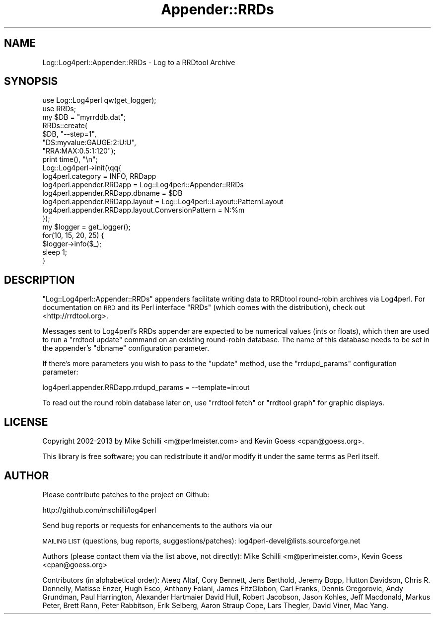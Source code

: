 .\" Automatically generated by Pod::Man 4.14 (Pod::Simple 3.43)
.\"
.\" Standard preamble:
.\" ========================================================================
.de Sp \" Vertical space (when we can't use .PP)
.if t .sp .5v
.if n .sp
..
.de Vb \" Begin verbatim text
.ft CW
.nf
.ne \\$1
..
.de Ve \" End verbatim text
.ft R
.fi
..
.\" Set up some character translations and predefined strings.  \*(-- will
.\" give an unbreakable dash, \*(PI will give pi, \*(L" will give a left
.\" double quote, and \*(R" will give a right double quote.  \*(C+ will
.\" give a nicer C++.  Capital omega is used to do unbreakable dashes and
.\" therefore won't be available.  \*(C` and \*(C' expand to `' in nroff,
.\" nothing in troff, for use with C<>.
.tr \(*W-
.ds C+ C\v'-.1v'\h'-1p'\s-2+\h'-1p'+\s0\v'.1v'\h'-1p'
.ie n \{\
.    ds -- \(*W-
.    ds PI pi
.    if (\n(.H=4u)&(1m=24u) .ds -- \(*W\h'-12u'\(*W\h'-12u'-\" diablo 10 pitch
.    if (\n(.H=4u)&(1m=20u) .ds -- \(*W\h'-12u'\(*W\h'-8u'-\"  diablo 12 pitch
.    ds L" ""
.    ds R" ""
.    ds C` ""
.    ds C' ""
'br\}
.el\{\
.    ds -- \|\(em\|
.    ds PI \(*p
.    ds L" ``
.    ds R" ''
.    ds C`
.    ds C'
'br\}
.\"
.\" Escape single quotes in literal strings from groff's Unicode transform.
.ie \n(.g .ds Aq \(aq
.el       .ds Aq '
.\"
.\" If the F register is >0, we'll generate index entries on stderr for
.\" titles (.TH), headers (.SH), subsections (.SS), items (.Ip), and index
.\" entries marked with X<> in POD.  Of course, you'll have to process the
.\" output yourself in some meaningful fashion.
.\"
.\" Avoid warning from groff about undefined register 'F'.
.de IX
..
.nr rF 0
.if \n(.g .if rF .nr rF 1
.if (\n(rF:(\n(.g==0)) \{\
.    if \nF \{\
.        de IX
.        tm Index:\\$1\t\\n%\t"\\$2"
..
.        if !\nF==2 \{\
.            nr % 0
.            nr F 2
.        \}
.    \}
.\}
.rr rF
.\" ========================================================================
.\"
.IX Title "Appender::RRDs 3"
.TH Appender::RRDs 3 "2020-07-22" "perl v5.36.0" "User Contributed Perl Documentation"
.\" For nroff, turn off justification.  Always turn off hyphenation; it makes
.\" way too many mistakes in technical documents.
.if n .ad l
.nh
.SH "NAME"
Log::Log4perl::Appender::RRDs \- Log to a RRDtool Archive
.SH "SYNOPSIS"
.IX Header "SYNOPSIS"
.Vb 2
\&    use Log::Log4perl qw(get_logger);
\&    use RRDs;
\&    
\&    my $DB = "myrrddb.dat";
\&    
\&    RRDs::create(
\&      $DB, "\-\-step=1",
\&      "DS:myvalue:GAUGE:2:U:U",
\&      "RRA:MAX:0.5:1:120");
\&    
\&    print time(), "\en";
\&    
\&    Log::Log4perl\->init(\eqq{
\&      log4perl.category = INFO, RRDapp
\&      log4perl.appender.RRDapp = Log::Log4perl::Appender::RRDs
\&      log4perl.appender.RRDapp.dbname = $DB
\&      log4perl.appender.RRDapp.layout = Log::Log4perl::Layout::PatternLayout
\&      log4perl.appender.RRDapp.layout.ConversionPattern = N:%m
\&    });
\&    
\&    my $logger = get_logger();
\&    
\&    for(10, 15, 20, 25) {
\&        $logger\->info($_);
\&        sleep 1;
\&    }
.Ve
.SH "DESCRIPTION"
.IX Header "DESCRIPTION"
\&\f(CW\*(C`Log::Log4perl::Appender::RRDs\*(C'\fR appenders facilitate writing data
to RRDtool round-robin archives via Log4perl. For documentation
on \s-1RRD\s0 and its Perl interface \f(CW\*(C`RRDs\*(C'\fR (which comes with the distribution),
check out <http://rrdtool.org>.
.PP
Messages sent to Log4perl's RRDs appender are expected to be numerical values
(ints or floats), which then are used to run a \f(CW\*(C`rrdtool update\*(C'\fR command
on an existing round-robin database. The name of this database needs to
be set in the appender's \f(CW\*(C`dbname\*(C'\fR configuration parameter.
.PP
If there's more parameters you wish to pass to the \f(CW\*(C`update\*(C'\fR method,
use the \f(CW\*(C`rrdupd_params\*(C'\fR configuration parameter:
.PP
.Vb 1
\&    log4perl.appender.RRDapp.rrdupd_params = \-\-template=in:out
.Ve
.PP
To read out the round robin database later on, use \f(CW\*(C`rrdtool fetch\*(C'\fR
or \f(CW\*(C`rrdtool graph\*(C'\fR for graphic displays.
.SH "LICENSE"
.IX Header "LICENSE"
Copyright 2002\-2013 by Mike Schilli <m@perlmeister.com> 
and Kevin Goess <cpan@goess.org>.
.PP
This library is free software; you can redistribute it and/or modify
it under the same terms as Perl itself.
.SH "AUTHOR"
.IX Header "AUTHOR"
Please contribute patches to the project on Github:
.PP
.Vb 1
\&    http://github.com/mschilli/log4perl
.Ve
.PP
Send bug reports or requests for enhancements to the authors via our
.PP
\&\s-1MAILING LIST\s0 (questions, bug reports, suggestions/patches): 
log4perl\-devel@lists.sourceforge.net
.PP
Authors (please contact them via the list above, not directly):
Mike Schilli <m@perlmeister.com>,
Kevin Goess <cpan@goess.org>
.PP
Contributors (in alphabetical order):
Ateeq Altaf, Cory Bennett, Jens Berthold, Jeremy Bopp, Hutton
Davidson, Chris R. Donnelly, Matisse Enzer, Hugh Esco, Anthony
Foiani, James FitzGibbon, Carl Franks, Dennis Gregorovic, Andy
Grundman, Paul Harrington, Alexander Hartmaier  David Hull, 
Robert Jacobson, Jason Kohles, Jeff Macdonald, Markus Peter, 
Brett Rann, Peter Rabbitson, Erik Selberg, Aaron Straup Cope, 
Lars Thegler, David Viner, Mac Yang.
